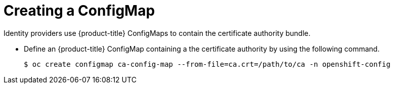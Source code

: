 // Module included in the following assemblies:
//
// * authentication/identity_providers/configuring-basic-authentication-identity-provider.adoc
// * authentication/identity_providers/configuring-github-identity-provider.adoc
// * authentication/identity_providers/configuring-gitlab-identity-provider.adoc
// * authentication/identity_providers/configuring-ldap-identity-provider.adoc
// * authentication/identity_providers/configuring-oidc-identity-provider.adoc
// * authentication/identity_providers/configuring-request-header-identity-provider.adoc

[id="identity-provider-creating-configmap_{context}"]
= Creating a ConfigMap

Identity providers use {product-title} ConfigMaps to contain the 
certificate authority bundle.  

* Define an {product-title} ConfigMap containing a the
certificate authority by using the following command.
+
----
$ oc create configmap ca-config-map --from-file=ca.crt=/path/to/ca -n openshift-config
----

